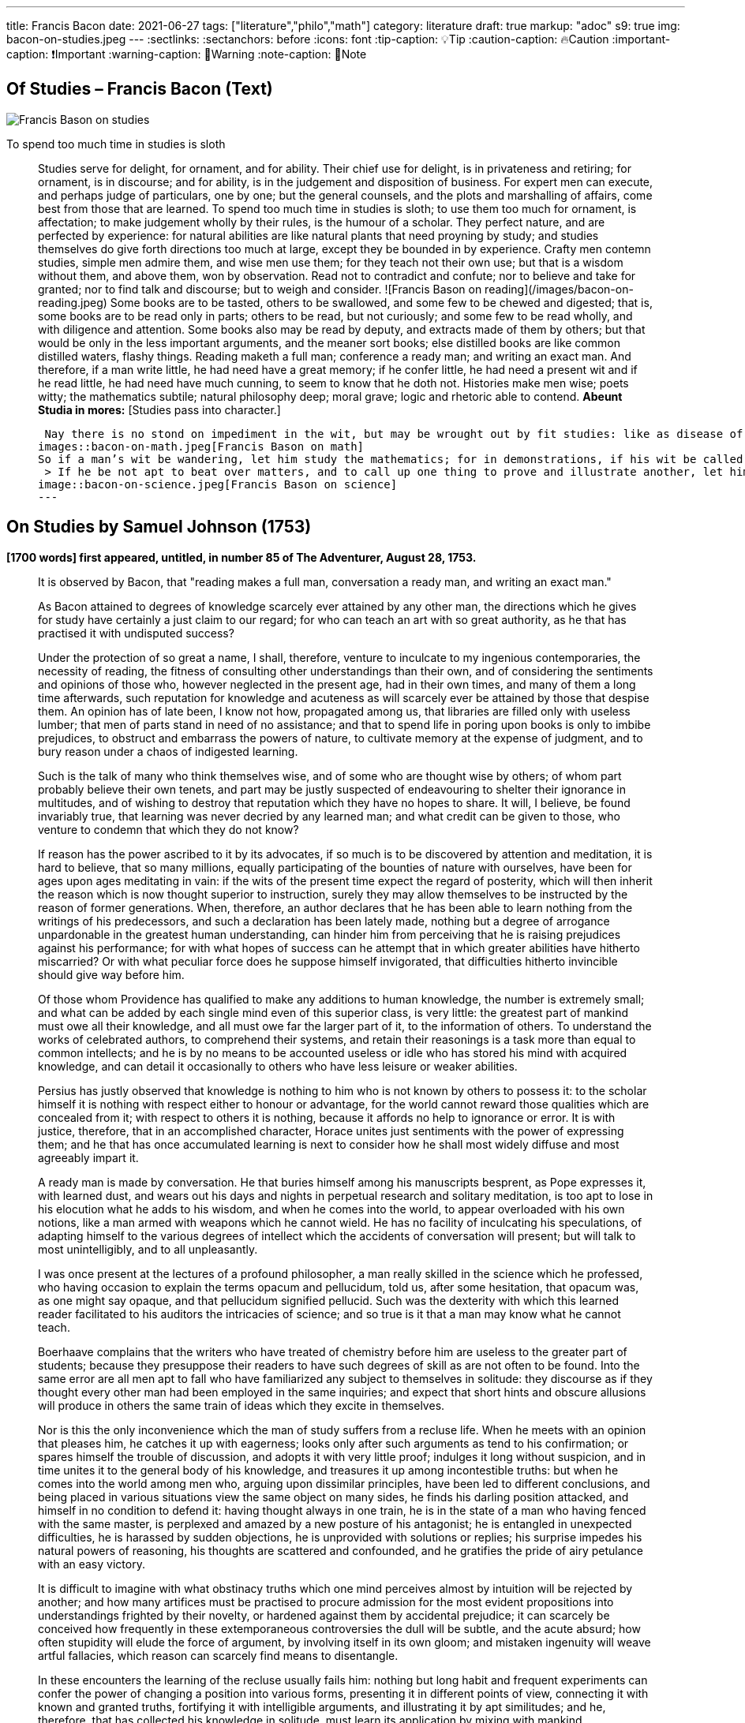 ---

title: Francis Bacon
date: 2021-06-27
tags: ["literature","philo","math"]
category: literature
draft: true
markup: "adoc"
s9: true
img: bacon-on-studies.jpeg
---
// BEGIN AsciiDoc Document Header
:sectlinks:
:sectanchors: before
:icons: font
:tip-caption: 💡Tip
:caution-caption: 🔥Caution
:important-caption: ❗️Important
:warning-caption: 🧨Warning
:note-caption: 🔖Note
// After blank line, BEGIN asciidoc  

== Of Studies – Francis Bacon (Text)

image::bacon-on-studies.jpeg[Francis Bason on studies]
To spend too much time in studies is sloth

> Studies serve for delight, for ornament, and for ability. Their chief use for delight, is in privateness and retiring;   for ornament, is in discourse; and for ability, is in the judgement and disposition of business.    
> For expert men can execute, and perhaps judge of particulars, one by one; but the general counsels, and the plots and marshalling of affairs, come best from those that are learned.   
> To spend too much time in studies is sloth; to use them too much for ornament, is affectation; to make judgement wholly by their rules, is the humour of a scholar.   
> They perfect nature, and are perfected by experience: for natural abilities are like natural plants that need proyning by study; and studies themselves do give forth directions too much at large, except they be bounded in by experience.    Crafty men contemn studies, simple men admire them, and wise men use them; for they teach not their own use; but that is a wisdom without them, and above them, won by observation.  
> Read not to contradict and confute; nor to believe and take for granted; nor to find talk and discourse; but to weigh and consider. 
![Francis Bason on reading](/images/bacon-on-reading.jpeg)   
> Some books are to be tasted, others to be swallowed, and some few to be chewed and digested; that is, some books are to be read only in parts; others to be read, but not curiously;   and some few to be read wholly, and with diligence and attention.   
> Some books also may be read by deputy, and extracts made of them by others; but that would be only in the less important arguments, and the meaner sort books; else distilled books are like common distilled waters, flashy things.    
> Reading maketh a full man; conference a ready man; and writing an exact man. And therefore, if a man write little, he had need have a great memory; if he confer little, he had need a present wit and if he read little, he had need have much cunning, to seem to know that he doth not.    
> Histories make men wise; poets witty; the mathematics subtile; natural philosophy deep; moral grave; logic and rhetoric able to contend. *Abeunt Studia in mores:* [Studies pass into character.]  

>  Nay there is no stond on impediment in the wit, but may be wrought out by fit studies: like as disease of the body may have appropriate exercises. Bowling is good for the stone and reins; shooting for the lungs and breast; gentle walking for the stomach; riding for the head; and the like. 
images::bacon-on-math.jpeg[Francis Bason on math]   
> So if a man’s wit be wandering, let him study the mathematics; for in demonstrations, if his wit be called away never so little, he must begin again. If his wit be not apt to distinguish or find differences, let him study the schoolmen;   for they are *cymini sectors*[hairs splitters].    
 > If he be not apt to beat over matters, and to call up one thing to prove and illustrate another, let him study the lawyers’ cases. So every defect of the mind may have a special receipt.   
image::bacon-on-science.jpeg[Francis Bason on science]
---   
  
== On Studies by Samuel Johnson (1753)  
*[1700 words] first appeared, untitled, in number 85 of The Adventurer, August 28, 1753.*   

> It is observed by Bacon, that "reading makes a full man, conversation a ready man, and writing an exact man."   

> As Bacon attained to degrees of knowledge scarcely ever attained by any other man, the directions which he gives for study have certainly a just claim to our regard; for who can teach an art with so great authority, as he that has practised it with undisputed success?   

> Under the protection of so great a name,  I shall, therefore, venture to inculcate to my ingenious contemporaries, the necessity of reading, the fitness of consulting other understandings than their own, and of considering the sentiments and opinions of those who, however neglected in the present age, had in their own times, and many of them a long time afterwards, such reputation for knowledge and acuteness as will scarcely ever be attained by those that despise them.   
> An opinion has of late been, I know not how, propagated among us, that libraries are filled only with useless lumber; that men of parts stand in need of no assistance; and that to spend life in poring upon books is only to imbibe prejudices, to obstruct and embarrass the powers of nature, to cultivate memory at the expense of judgment, and to bury reason under a chaos of indigested learning.    

> Such is the talk of many who think themselves wise, and of some who are thought wise by others; of whom part probably believe their own tenets, and part may be justly suspected of endeavouring to shelter their ignorance in multitudes, and of wishing to destroy that reputation which they have no hopes to share.   
> It will, I believe, be found invariably true, that learning was never decried by any learned man; and what credit can be given to those, who venture to condemn that which they do not know?   

> If reason has the power ascribed to it by its advocates, if so much is to be discovered by attention and meditation, it is hard to believe, that so many millions, equally participating of the bounties of nature with ourselves, have been for ages upon ages meditating in vain: if the wits of the present time expect the regard of posterity, which will then inherit the reason which is now thought superior to instruction, surely they may allow themselves to be instructed by the reason of former generations.   
> When, therefore, an author declares that he has been able to learn nothing from the writings of his predecessors, and such a declaration has been lately made, nothing but a degree of arrogance unpardonable in the greatest human understanding, can hinder him from perceiving that he is raising prejudices against his performance; for with what hopes of success can he attempt that in which greater abilities have hitherto miscarried? Or with what peculiar force does he suppose himself invigorated, that difficulties hitherto invincible should give way before him.   

> Of those whom Providence has qualified to make any additions to human knowledge, the number is extremely small; and what can be added by each single mind even of this superior class, is very little: the greatest part of mankind must owe all their knowledge, and all must owe far the larger part of it, to the information of others.   
> To understand the works of celebrated authors, to comprehend their systems, and retain their reasonings is a task more than equal to common intellects; and he is by no means to be accounted useless or idle who has stored his mind with acquired knowledge, and can detail it occasionally to others who have less leisure or weaker abilities.   

> Persius has justly observed that knowledge is nothing to him who is not known by others to possess it: to the scholar himself it is nothing with respect either to honour or advantage, for the world cannot reward those qualities which are concealed from it; with respect to others it is nothing, because it affords no help to ignorance or error.    
> It is with justice, therefore, that in an accomplished character, Horace unites just sentiments with the power of expressing them; and he that has once accumulated learning is next to consider how he shall most widely diffuse and most agreeably impart it.   

> A ready man is made by conversation. He that buries himself among his manuscripts besprent, as Pope expresses it, with learned dust, and wears out his days and nights in perpetual research and solitary meditation, is too apt to lose in his elocution what he adds to his wisdom, and when he comes into the world, to appear overloaded with his own notions, like a man armed with weapons which he cannot wield.   
> He has no facility of inculcating his speculations, of adapting himself to the various degrees of intellect which the accidents of conversation will present; but will talk to most unintelligibly, and to all unpleasantly.   

> I was once present at the lectures of a profound philosopher, a man really skilled in the science which he professed, who having occasion to explain the terms opacum and pellucidum, told us, after some hesitation, that opacum was, as one might say opaque, and that pellucidum signified pellucid.   
> Such was the dexterity with which this learned reader facilitated to his auditors the intricacies of science; and so true is it that a man may know what he cannot teach.   

> Boerhaave complains that the writers who have treated of chemistry before him are useless to the greater part of students; because they presuppose their readers to have such degrees of skill as are not often to be found.   
> Into the same error are all men apt to fall who have familiarized any subject to themselves in solitude: they discourse as if they thought every other man had been employed in the same inquiries; and expect that short hints and obscure allusions will produce in others the same train of ideas which they excite in themselves.   

> Nor is this the only inconvenience which the man of study suffers from a recluse life. When he meets with an opinion that pleases him, he catches it up with eagerness; looks only after such arguments as tend to his confirmation; or spares himself the trouble of discussion, and adopts it with very little proof; indulges it long without suspicion, and in time unites it to the general body of his knowledge, and treasures it up among incontestible truths: but when he comes into the world among men who, arguing upon dissimilar principles, have been led to different conclusions, and being placed in various situations view the same object on many sides, he finds his darling position attacked, and himself in no condition to defend it: having thought always in one train, he is in the state of a man who having fenced with the same master, is perplexed and amazed by a new posture of his antagonist; he is entangled in unexpected difficulties, he is harassed by sudden objections, he is unprovided with solutions or replies; his surprise impedes his natural powers of reasoning, his thoughts are scattered and confounded, and he gratifies the pride of airy petulance with an easy victory.   

> It is difficult to imagine with what obstinacy truths which one mind perceives almost by intuition will be rejected by another; and how many artifices must be practised to procure admission for the most evident propositions into understandings frighted by their novelty, or hardened against them by accidental prejudice; it can scarcely be conceived how frequently in these extemporaneous controversies the dull will be subtle, and the acute absurd; how often stupidity will elude the force of argument, by involving itself in its own gloom; and mistaken ingenuity will weave artful fallacies, which reason can scarcely find means to disentangle.   

> In these encounters the learning of the recluse usually fails him: nothing but long habit and frequent experiments can confer the power of changing a position into various forms, presenting it in different points of view, connecting it with known and granted truths, fortifying it with intelligible arguments, and illustrating it by apt similitudes; and he, therefore, that has collected his knowledge in solitude, must learn its application by mixing with mankind.   

> But while the various opportunities of conversation invite us to try every mode of argument, and every art of recommending our sentiments, we are frequently betrayed to the use of such as are not in themselves strictly defensible: a man heated in talk, and eager of victory, takes advantage of the mistakes or ignorance of his adversary, lays hold of concessions to which he knows he has no right, and urges proofs likely to prevail on his opponent, though he knows himself that they have no force: thus the severity of reason is relaxed, many topics are accumulated, but without just arrangement or distinction; we learn to satisfy ourselves with such ratiocination as silences others; and seldom recall to a close examination that discourse which has gratified our vanity with victory and applause.   

> Some caution, therefore, must be used, lest copiousness and facility be made less valuable by inaccuracy and confusion. To fix the thoughts by writing, and subject them to frequent examinations and reviews, is the best method of enabling the mind to detect its own sophisms, and keep it on guard against the fallacies which it practises on others: in conversation we naturally diffuse our thoughts, and in writing we contract them; method is the excellence of writing, and unconstraint the grace of conversation.  
 ![Francis Bason on revenge](/images/bacon-on-revenge.jpeg)  
> To read, write, and converse in due proportions is, therefore, the business of a man of letters.   
> For all these there is not often equal opportunity; excellence, therefore, is not often attainable: and most men fail in one or other of the ends proposed, and are full without readiness, or ready without exactness.   
> Some deficiency must be forgiven all, because all are men; and more must be allowed to pass uncensured in the greater part of the world, because none can confer upon himself abilities, and few have the choice of situations proper for the improvement of those which nature has bestowed: it is, however, reasonable, to have perfection in our eye; that we may always advance towards it, though we know it never can be reached.

___
image::samuel-johnson-citation.jpeg[]
_"Celui qui fait une bête de lui-même se débarrasse de la douleur d'être humain"_

=== Links

- https://mastanappa.blogspot.com/2017/08/of-studies-francis-bacon.html[Francis Bacon - Of Studies – (blogspot)]

- https://www.wheelersburg.net/Downloads/JohnsonGeniuswithoutLearning.pdf[Samuel Johnson - Genius without learning - (pdf)] 

- https://www.psy.gla.ac.uk/~steve/best/triad3.php[Comments by Steve Draper - Dept Psychology of Glasgow Univ.- (psy.gla.ac.uk)]
